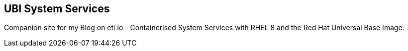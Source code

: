 == UBI System Services

Companion site for my Blog on eti.io - Containerised System Services with RHEL 8 and the Red Hat Universal Base Image.

